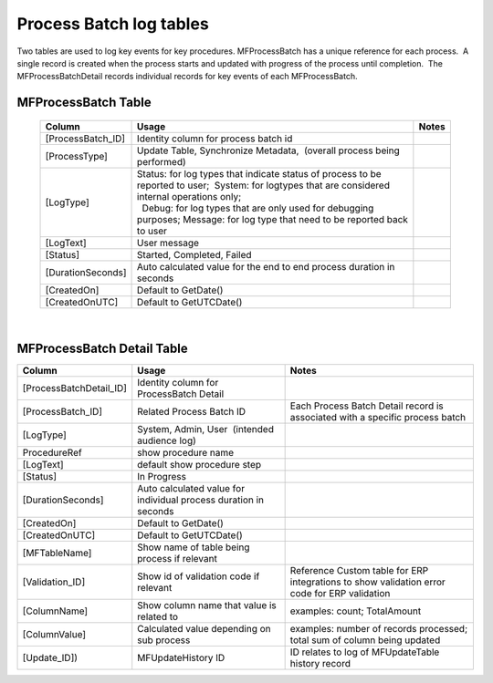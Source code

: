 Process Batch log tables
========================

Two tables are used to log key events for key procedures. 
MFProcessBatch has a unique reference for each process.  A single record
is created when the process starts and updated with progress of the
process until completion.  The MFProcessBatchDetail records individual
records for key events of each MFProcessBatch.



MFProcessBatch Table
--------------------

   ================== ===================================================================================================================================================== =====
   Column             Usage                                                                                                                                                 Notes
   ================== ===================================================================================================================================================== =====
   [ProcessBatch_ID]  Identity column for process batch id
    [ProcessType]     Update Table, Synchronize Metadata,  (overall process being performed)
    [LogType]         | Status: for log types that indicate status of process to be reported to user;  System: for logtypes that are considered internal operations only;  
                      |   Debug: for log types that are only used for debugging purposes; Message: for log type that need to be reported back to user
    [LogText]         User message
    [Status]          Started, Completed, Failed
    [DurationSeconds] Auto calculated value for the end to end process duration in seconds
    [CreatedOn]       Default to GetDate()
    [CreatedOnUTC]    Default to GetUTCDate()
   ================== ===================================================================================================================================================== =====

|



MFProcessBatch Detail Table
---------------------------

.. container:: table-wrap

   ======================= ================================================================ ============================================================================================
   Column                  Usage                                                            Notes
   ======================= ================================================================ ============================================================================================
   [ProcessBatchDetail_ID] Identity column for ProcessBatch Detail
   [ProcessBatch_ID]       Related Process Batch ID                                         Each Process Batch Detail record is associated with a specific process batch
   [LogType]               System, Admin, User  (intended audience log)
   ProcedureRef            show procedure name
   [LogText]                default show procedure step
   [Status]                In Progress
   [DurationSeconds]       Auto calculated value for individual process duration in seconds
   [CreatedOn]             Default to GetDate()
   [CreatedOnUTC]          Default to GetUTCDate()
   [MFTableName]           Show name of table being process if relevant
   [Validation_ID]         Show id of validation code if relevant                           Reference Custom table for ERP integrations to show validation error code for ERP validation
   [ColumnName]            Show column name that value is related to                        examples: count; TotalAmount
   [ColumnValue]           Calculated value depending on sub process                        examples: number of records processed; total sum of column being updated
   [Update_ID])            MFUpdateHistory ID                                               ID relates to log of MFUpdateTable history record
   ======================= ================================================================ ============================================================================================

